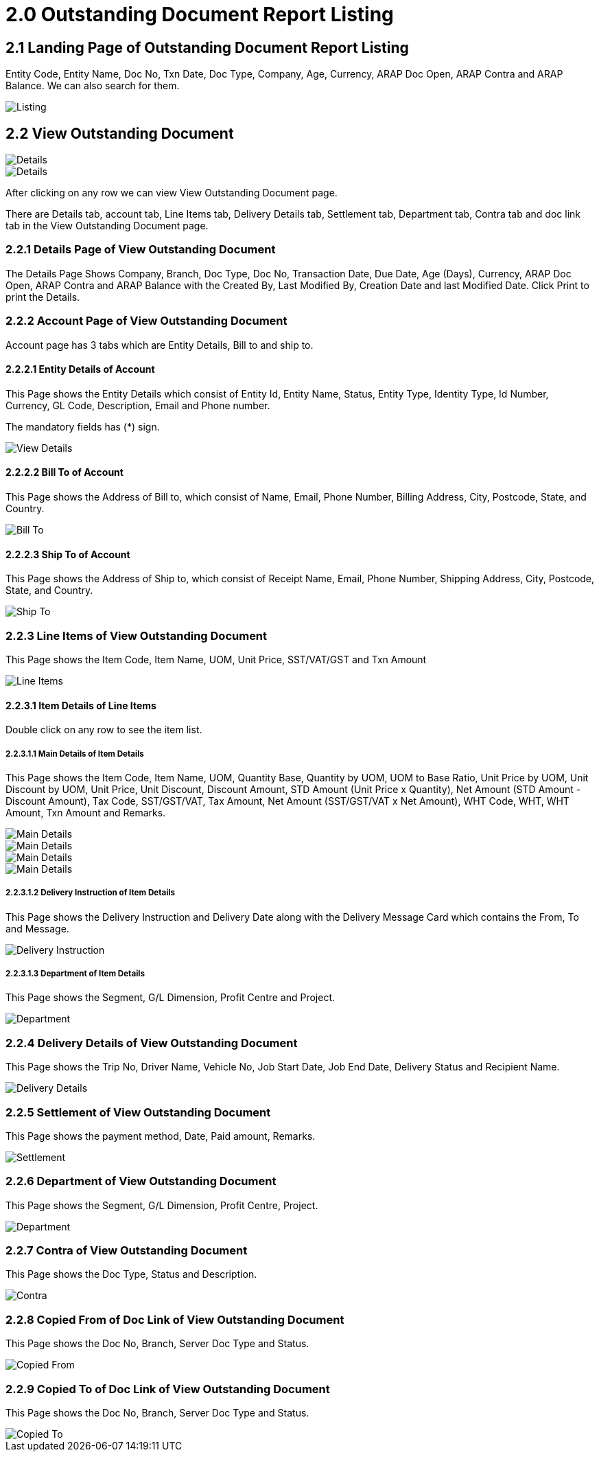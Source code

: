 [#h3_debtor_creditor_report_applet_outstanding]
= 2.0 Outstanding Document Report Listing

== 2.1 Landing Page of Outstanding Document Report Listing

Entity Code, Entity Name, Doc No, Txn Date, Doc Type, Company, Age, Currency, ARAP Doc Open, ARAP Contra and ARAP Balance. We can also search for them.

image::OutstandingDocumentReportListing-MainDetails.png[Listing, align = "center"]

== 2.2 View Outstanding Document

image::ViewOutstandingDocument-Details-1.png[Details, align = "center"]

image::ViewOutstandingDocument-Details-2.png[Details, align = "center"]

After clicking on any row we can view View Outstanding Document page.

There are Details tab, account tab, Line Items tab, Delivery Details tab, Settlement tab, Department tab, Contra tab and doc link tab in the View Outstanding Document page.

=== 2.2.1 Details Page of View Outstanding Document

The Details Page Shows Company, Branch, Doc Type, Doc No, Transaction Date, Due Date, Age (Days), Currency, ARAP Doc Open,  ARAP Contra and ARAP Balance with the Created By, Last Modified By, Creation Date and last Modified Date. 
Click Print to print the Details.

=== 2.2.2 Account Page of View Outstanding Document

Account page has 3 tabs which are Entity Details, Bill to and ship to.

==== 2.2.2.1 Entity Details of Account

This Page shows the Entity Details which consist of Entity Id, Entity Name, Status, Entity Type, Identity Type, Id Number, Currency, GL Code, Description, Email and Phone number.

The mandatory fields has (*) sign.

image::ViewOutstandingDocument-Account-EntityDetails.png[View Details, align = "center"]

==== 2.2.2.2 Bill To of Account

This Page shows the Address of Bill to, which consist of Name, Email, Phone Number, Billing Address, City, Postcode, State, and Country.

image::ViewOutstandingDocument-Account-BillTo.png[Bill To, align = "center"]

==== 2.2.2.3 Ship To of Account

This Page shows the Address of Ship to, which consist of Receipt Name, Email, Phone Number, Shipping Address, City, Postcode, State, and Country.

image::ViewOutstandingDocument-Account-ShipTo.png[Ship To, align = "center"]

=== 2.2.3 Line Items of View Outstanding Document

This Page shows the Item Code, Item Name, UOM, Unit Price, SST/VAT/GST and Txn Amount

image::ViewOutstandingDocument-LineItems.png[Line Items, align = "center"]

==== 2.2.3.1 Item Details of Line Items

Double click on any row to see the item list.

===== 2.2.3.1.1 Main Details of Item Details

This Page shows the Item Code, Item Name, UOM, Quantity Base, Quantity by UOM, UOM to Base Ratio, Unit Price by UOM, Unit Discount by UOM, Unit Price, Unit Discount, Discount Amount, STD Amount (Unit Price x Quantity), Net Amount (STD Amount - Discount Amount), Tax Code, SST/GST/VAT, Tax Amount, Net Amount (SST/GST/VAT x Net Amount), WHT Code, WHT, WHT Amount, Txn Amount and Remarks.

image::ViewOutstandingDocument-ItemDetails-MainDetails-1.png[Main Details, align = "center"]

image::ViewOutstandingDocument-ItemDetails-MainDetails-2.png[Main Details, align = "center"]

image::ViewOutstandingDocument-ItemDetails-MainDetails-3.png[Main Details, align = "center"]

image::ViewOutstandingDocument-ItemDetails-MainDetails-4.png[Main Details, align = "center"]

===== 2.2.3.1.2 Delivery Instruction of Item Details

This Page shows the Delivery Instruction and Delivery Date along with the Delivery Message Card which contains the From, To and Message.

image::ViewOutstandingDocument-ItemDetails-DeliveryInstruction.png[Delivery Instruction, align = "center"]

===== 2.2.3.1.3 Department of Item Details

This Page shows the Segment, G/L Dimension, Profit Centre and Project.

image::ViewOutstandingDocument-ItemDetails-Department.png[Department, align = "center"]

=== 2.2.4 Delivery Details of View Outstanding Document

This Page shows the Trip No, Driver Name, Vehicle No, Job Start Date, Job End Date, Delivery Status and Recipient Name.

image::ViewOutstandingDocument-DeliveryDetails.png[Delivery Details, align = "center"]

=== 2.2.5 Settlement of View Outstanding Document

This Page shows the payment method, Date, Paid amount, Remarks.

image::ViewOutstandingDocument-Settlement.png[Settlement, align = "center"]

=== 2.2.6 Department of View Outstanding Document

This Page shows the Segment, G/L Dimension, Profit Centre, Project.

image::ViewOutstandingDocument-Department.png[Department, align = "center"]

=== 2.2.7 Contra of View Outstanding Document

This Page shows the Doc Type, Status and Description.

image::ViewOutstandingDocument-Contra.png[Contra, align = "center"]

=== 2.2.8 Copied From of Doc Link of View Outstanding Document

This Page shows the Doc No, Branch, Server Doc Type and Status.

image::ViewOutstandingDocument-DocLink-CopiedFrom.png[Copied From, align = "center"]

=== 2.2.9 Copied To of Doc Link of View Outstanding Document

This Page shows the Doc No, Branch, Server Doc Type and Status.

image::ViewOutstandingDocument-DocLink-CopiedTo.png[Copied To, align = "center"]











